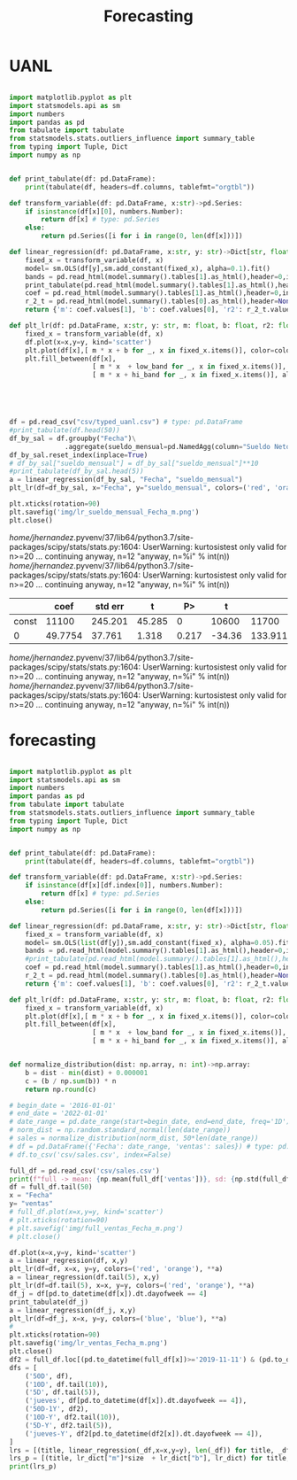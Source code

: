 #+TITLE: Forecasting


* UANL
 #+Name forecasting_uanl
 #+BEGIN_SRC python :session data :results replace drawer output :exports both :tangle uanl_forecasting.py :noweb yes :eval never-export

import matplotlib.pyplot as plt
import statsmodels.api as sm
import numbers
import pandas as pd
from tabulate import tabulate
from statsmodels.stats.outliers_influence import summary_table
from typing import Tuple, Dict
import numpy as np


def print_tabulate(df: pd.DataFrame):
    print(tabulate(df, headers=df.columns, tablefmt="orgtbl"))

def transform_variable(df: pd.DataFrame, x:str)->pd.Series:
    if isinstance(df[x][0], numbers.Number):
        return df[x] # type: pd.Series
    else:
        return pd.Series([i for i in range(0, len(df[x]))])

def linear_regression(df: pd.DataFrame, x:str, y: str)->Dict[str, float]:
    fixed_x = transform_variable(df, x)
    model= sm.OLS(df[y],sm.add_constant(fixed_x), alpha=0.1).fit()
    bands = pd.read_html(model.summary().tables[1].as_html(),header=0,index_col=0)[0]
    print_tabulate(pd.read_html(model.summary().tables[1].as_html(),header=0,index_col=0)[0])
    coef = pd.read_html(model.summary().tables[1].as_html(),header=0,index_col=0)[0]['coef']
    r_2_t = pd.read_html(model.summary().tables[0].as_html(),header=None,index_col=None)[0]
    return {'m': coef.values[1], 'b': coef.values[0], 'r2': r_2_t.values[0][3], 'r2_adj': r_2_t.values[1][3], 'low_band': bands['[0.025'][0], 'hi_band': bands['0.975]'][0]}

def plt_lr(df: pd.DataFrame, x:str, y: str, m: float, b: float, r2: float, r2_adj: float, low_band: float, hi_band: float, colors: Tuple[str,str]):
    fixed_x = transform_variable(df, x)
    df.plot(x=x,y=y, kind='scatter')
    plt.plot(df[x],[ m * x + b for _, x in fixed_x.items()], color=colors[0])
    plt.fill_between(df[x],
                     [ m * x  + low_band for _, x in fixed_x.items()],
                     [ m * x + hi_band for _, x in fixed_x.items()], alpha=0.2, color=colors[1])





df = pd.read_csv("csv/typed_uanl.csv") # type: pd.DataFrame
#print_tabulate(df.head(50))
df_by_sal = df.groupby("Fecha")\
              .aggregate(sueldo_mensual=pd.NamedAgg(column="Sueldo Neto", aggfunc=pd.DataFrame.mean))
df_by_sal.reset_index(inplace=True)
# df_by_sal["sueldo_mensual"] = df_by_sal["sueldo_mensual"]**10
#print_tabulate(df_by_sal.head(5))
a = linear_regression(df_by_sal, "Fecha", "sueldo_mensual")
plt_lr(df=df_by_sal, x="Fecha", y="sueldo_mensual", colors=('red', 'orange'), **a)

plt.xticks(rotation=90)
plt.savefig('img/lr_sueldo_mensual_Fecha_m.png')
plt.close()

 #+END_SRC

 #+RESULTS:
 :results:
 /home/jhernandez/.pyvenv/37/lib64/python3.7/site-packages/scipy/stats/stats.py:1604: UserWarning: kurtosistest only valid for n>=20 ... continuing anyway, n=12
   "anyway, n=%i" % int(n))
 /home/jhernandez/.pyvenv/37/lib64/python3.7/site-packages/scipy/stats/stats.py:1604: UserWarning: kurtosistest only valid for n>=20 ... continuing anyway, n=12
   "anyway, n=%i" % int(n))
 |       |       coef |   std err |      t |   P>|t| |   [0.025 |    0.975] |
 |-------+------------+-----------+--------+---------+----------+-----------|
 | const | 11100      |   245.201 | 45.285 |   0     | 10600    | 11700     |
 | 0     |    49.7754 |    37.761 |  1.318 |   0.217 |   -34.36 |   133.911 |
 /home/jhernandez/.pyvenv/37/lib64/python3.7/site-packages/scipy/stats/stats.py:1604: UserWarning: kurtosistest only valid for n>=20 ... continuing anyway, n=12
   "anyway, n=%i" % int(n))
 /home/jhernandez/.pyvenv/37/lib64/python3.7/site-packages/scipy/stats/stats.py:1604: UserWarning: kurtosistest only valid for n>=20 ... continuing anyway, n=12
   "anyway, n=%i" % int(n))
 :end:


[[file:img/lr_sueldo_mensual_Fecha_m.png]]
* forecasting
 #+Name forecasting
 #+BEGIN_SRC python :session data :results replace drawer output :exports both :tangle uanl_forecasting.py :noweb yes :eval never-export

import matplotlib.pyplot as plt
import statsmodels.api as sm
import numbers
import pandas as pd
from tabulate import tabulate
from statsmodels.stats.outliers_influence import summary_table
from typing import Tuple, Dict
import numpy as np


def print_tabulate(df: pd.DataFrame):
    print(tabulate(df, headers=df.columns, tablefmt="orgtbl"))

def transform_variable(df: pd.DataFrame, x:str)->pd.Series:
    if isinstance(df[x][df.index[0]], numbers.Number):
        return df[x] # type: pd.Series
    else:
        return pd.Series([i for i in range(0, len(df[x]))])

def linear_regression(df: pd.DataFrame, x:str, y: str)->Dict[str, float]:
    fixed_x = transform_variable(df, x)
    model= sm.OLS(list(df[y]),sm.add_constant(fixed_x), alpha=0.05).fit()
    bands = pd.read_html(model.summary().tables[1].as_html(),header=0,index_col=0)[0]
    #print_tabulate(pd.read_html(model.summary().tables[1].as_html(),header=0,index_col=0)[0])
    coef = pd.read_html(model.summary().tables[1].as_html(),header=0,index_col=0)[0]['coef']
    r_2_t = pd.read_html(model.summary().tables[0].as_html(),header=None,index_col=None)[0]
    return {'m': coef.values[1], 'b': coef.values[0], 'r2': r_2_t.values[0][3], 'r2_adj': r_2_t.values[1][3], 'low_band': bands['[0.025'][0], 'hi_band': bands['0.975]'][0]}

def plt_lr(df: pd.DataFrame, x:str, y: str, m: float, b: float, r2: float, r2_adj: float, low_band: float, hi_band: float, colors: Tuple[str,str]):
    fixed_x = transform_variable(df, x)
    plt.plot(df[x],[ m * x + b for _, x in fixed_x.items()], color=colors[0])
    plt.fill_between(df[x],
                     [ m * x  + low_band for _, x in fixed_x.items()],
                     [ m * x + hi_band for _, x in fixed_x.items()], alpha=0.2, color=colors[1])


def normalize_distribution(dist: np.array, n: int)->np.array:
    b = dist - min(dist) + 0.000001
    c = (b / np.sum(b)) * n
    return np.round(c)

# begin_date = '2016-01-01'
# end_date = '2022-01-01'
# date_range = pd.date_range(start=begin_date, end=end_date, freq='1D')
# norm_dist = np.random.standard_normal(len(date_range))
# sales = normalize_distribution(norm_dist, 50*len(date_range))
# df = pd.DataFrame({'Fecha': date_range, 'ventas': sales}) # type: pd.DataFrame
# df.to_csv('csv/sales.csv', index=False)

full_df = pd.read_csv('csv/sales.csv')
print(f"full -> mean: {np.mean(full_df['ventas'])}, sd: {np.std(full_df['ventas'])}")
df = full_df.tail(50)
x = "Fecha"
y= "ventas"
# full_df.plot(x=x,y=y, kind='scatter')
# plt.xticks(rotation=90)
# plt.savefig('img/full_ventas_Fecha_m.png')
# plt.close()

df.plot(x=x,y=y, kind='scatter')
a = linear_regression(df, x,y)
plt_lr(df=df, x=x, y=y, colors=('red', 'orange'), **a)
a = linear_regression(df.tail(5), x,y)
plt_lr(df=df.tail(5), x=x, y=y, colors=('red', 'orange'), **a)
df_j = df[pd.to_datetime(df[x]).dt.dayofweek == 4]
print_tabulate(df_j)
a = linear_regression(df_j, x,y)
plt_lr(df=df_j, x=x, y=y, colors=('blue', 'blue'), **a)
#
plt.xticks(rotation=90)
plt.savefig('img/lr_ventas_Fecha_m.png')
plt.close()
df2 = full_df.loc[(pd.to_datetime(full_df[x])>='2019-11-11') & (pd.to_datetime(full_df[x]) < '2020-01-02')]
dfs = [
    ('50D', df),
    ('10D', df.tail(10)),
    ('5D', df.tail(5)),
    ('jueves', df[pd.to_datetime(df[x]).dt.dayofweek == 4]),
    ('50D-1Y', df2),
    ('10D-Y', df2.tail(10)),
    ('5D-Y', df2.tail(5)),
    ('jueves-Y', df2[pd.to_datetime(df2[x]).dt.dayofweek == 4]),
]
lrs = [(title, linear_regression(_df,x=x,y=y), len(_df)) for title, _df in dfs]
lrs_p = [(title, lr_dict["m"]*size  + lr_dict["b"], lr_dict) for title, lr_dict, size in lrs]
print(lrs_p)


 #+END_SRC

 #+RESULTS:
 :results:
 :end:

[[file:img/full_ventas_Fecha_m.png]]

[[file:img/lr_ventas_Fecha_m.png]]
